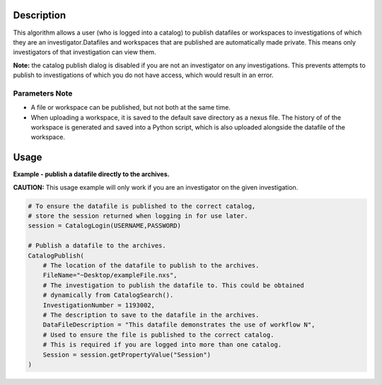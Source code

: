 .. algorithm::

.. summary::

.. alias::

.. properties::

Description
-----------

This algorithm allows a user (who is logged into a catalog) to
publish datafiles or workspaces to investigations of which they
are an investigator.Datafiles and workspaces that are published
are automatically made private.
This means only investigators of that investigation can view them.

**Note:** the catalog publish dialog is disabled if you are not an investigator on any investigations. This prevents attempts to publish to investigations of which you do not have access, which would result in an error.

Parameters Note
###############

-  A file or workspace can be published, but not both at the same time.
-  When uploading a workspace, it is saved to the default save directory
   as a nexus file. The history of of the workspace is generated and
   saved into a Python script, which is also uploaded alongside the
   datafile of the workspace.

Usage
-----

**Example - publish a datafile directly to the archives.**

**CAUTION:** This usage example will only work if you are an investigator on the given investigation.

.. code-block:: python

    # To ensure the datafile is published to the correct catalog,
    # store the session returned when logging in for use later.
    session = CatalogLogin(USERNAME,PASSWORD)

    # Publish a datafile to the archives.
    CatalogPublish(
        # The location of the datafile to publish to the archives.
        FileName="~Desktop/exampleFile.nxs",
        # The investigation to publish the datafile to. This could be obtained
        # dynamically from CatalogSearch().
        InvestigationNumber = 1193002,
        # The description to save to the datafile in the archives.
        DataFileDescription = "This datafile demonstrates the use of workflow N",
        # Used to ensure the file is published to the correct catalog.
        # This is required if you are logged into more than one catalog.
        Session = session.getPropertyValue("Session")
    )

.. categories::
